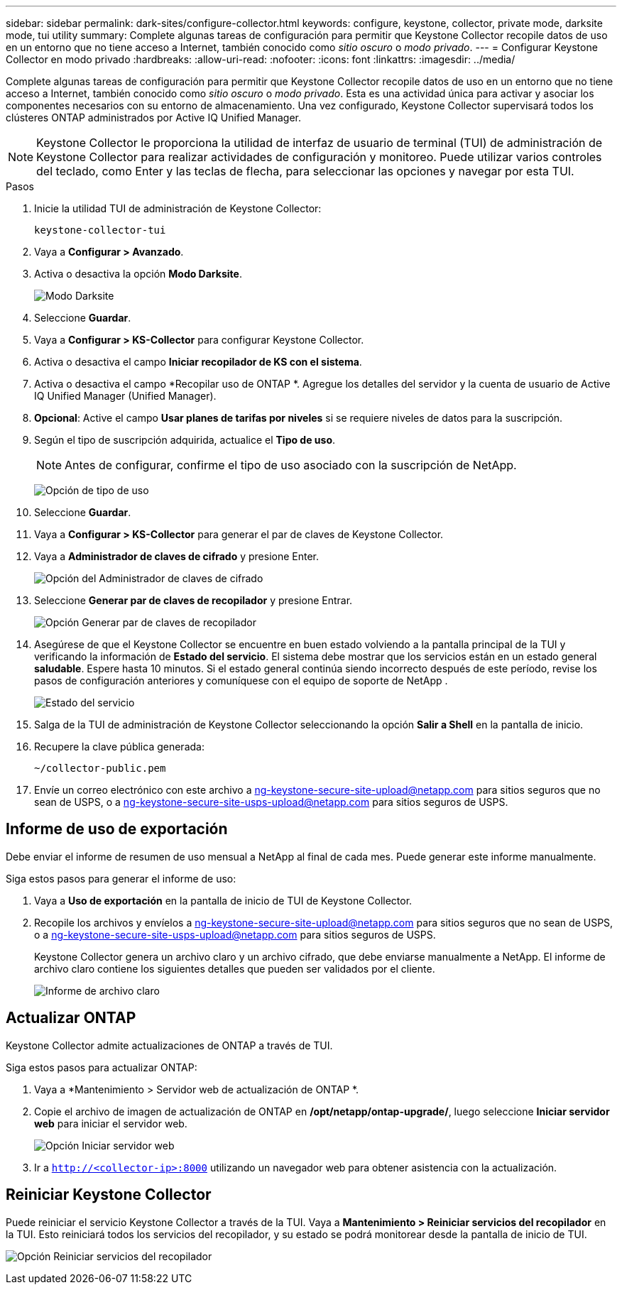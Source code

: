 ---
sidebar: sidebar 
permalink: dark-sites/configure-collector.html 
keywords: configure, keystone, collector, private mode, darksite mode, tui utility 
summary: Complete algunas tareas de configuración para permitir que Keystone Collector recopile datos de uso en un entorno que no tiene acceso a Internet, también conocido como _sitio oscuro_ o _modo privado_. 
---
= Configurar Keystone Collector en modo privado
:hardbreaks:
:allow-uri-read: 
:nofooter: 
:icons: font
:linkattrs: 
:imagesdir: ../media/


[role="lead"]
Complete algunas tareas de configuración para permitir que Keystone Collector recopile datos de uso en un entorno que no tiene acceso a Internet, también conocido como _sitio oscuro_ o _modo privado_.  Esta es una actividad única para activar y asociar los componentes necesarios con su entorno de almacenamiento.  Una vez configurado, Keystone Collector supervisará todos los clústeres ONTAP administrados por Active IQ Unified Manager.


NOTE: Keystone Collector le proporciona la utilidad de interfaz de usuario de terminal (TUI) de administración de Keystone Collector para realizar actividades de configuración y monitoreo.  Puede utilizar varios controles del teclado, como Enter y las teclas de flecha, para seleccionar las opciones y navegar por esta TUI.

.Pasos
. Inicie la utilidad TUI de administración de Keystone Collector:
+
`keystone-collector-tui`

. Vaya a *Configurar > Avanzado*.
. Activa o desactiva la opción *Modo Darksite*.
+
image:dark-site-mode-1.png["Modo Darksite"]

. Seleccione *Guardar*.
. Vaya a *Configurar > KS-Collector* para configurar Keystone Collector.
. Activa o desactiva el campo *Iniciar recopilador de KS con el sistema*.
. Activa o desactiva el campo *Recopilar uso de ONTAP *.  Agregue los detalles del servidor y la cuenta de usuario de Active IQ Unified Manager (Unified Manager).
. *Opcional*: Active el campo *Usar planes de tarifas por niveles* si se requiere niveles de datos para la suscripción.
. Según el tipo de suscripción adquirida, actualice el *Tipo de uso*.
+

NOTE: Antes de configurar, confirme el tipo de uso asociado con la suscripción de NetApp.

+
image:dark-site-usage-type-1.png["Opción de tipo de uso"]

. Seleccione *Guardar*.
. Vaya a *Configurar > KS-Collector* para generar el par de claves de Keystone Collector.
. Vaya a *Administrador de claves de cifrado* y presione Enter.
+
image:dark-site-encryption-key-manager-1.png["Opción del Administrador de claves de cifrado"]

. Seleccione *Generar par de claves de recopilador* y presione Entrar.
+
image:dark-site-generate-collector-keypair-1.png["Opción Generar par de claves de recopilador"]

. Asegúrese de que el Keystone Collector se encuentre en buen estado volviendo a la pantalla principal de la TUI y verificando la información de *Estado del servicio*.  El sistema debe mostrar que los servicios están en un estado general *saludable*.  Espere hasta 10 minutos. Si el estado general continúa siendo incorrecto después de este período, revise los pasos de configuración anteriores y comuníquese con el equipo de soporte de NetApp .
+
image:dark-site-overall-healthy-2.png["Estado del servicio"]

. Salga de la TUI de administración de Keystone Collector seleccionando la opción *Salir a Shell* en la pantalla de inicio.
. Recupere la clave pública generada:
+
`~/collector-public.pem`

. Envíe un correo electrónico con este archivo a ng-keystone-secure-site-upload@netapp.com para sitios seguros que no sean de USPS, o a ng-keystone-secure-site-usps-upload@netapp.com para sitios seguros de USPS.




== Informe de uso de exportación

Debe enviar el informe de resumen de uso mensual a NetApp al final de cada mes.  Puede generar este informe manualmente.

Siga estos pasos para generar el informe de uso:

. Vaya a *Uso de exportación* en la pantalla de inicio de TUI de Keystone Collector.
. Recopile los archivos y envíelos a ng-keystone-secure-site-upload@netapp.com para sitios seguros que no sean de USPS, o a ng-keystone-secure-site-usps-upload@netapp.com para sitios seguros de USPS.
+
Keystone Collector genera un archivo claro y un archivo cifrado, que debe enviarse manualmente a NetApp.  El informe de archivo claro contiene los siguientes detalles que pueden ser validados por el cliente.

+
image:dark-site-clear-file-report-1.png["Informe de archivo claro"]





== Actualizar ONTAP

Keystone Collector admite actualizaciones de ONTAP a través de TUI.

Siga estos pasos para actualizar ONTAP:

. Vaya a *Mantenimiento > Servidor web de actualización de ONTAP *.
. Copie el archivo de imagen de actualización de ONTAP en */opt/netapp/ontap-upgrade/*, luego seleccione *Iniciar servidor web* para iniciar el servidor web.
+
image:dark-site-start-webserver-1.png["Opción Iniciar servidor web"]

. Ir a `http://<collector-ip>:8000` utilizando un navegador web para obtener asistencia con la actualización.




== Reiniciar Keystone Collector

Puede reiniciar el servicio Keystone Collector a través de la TUI.  Vaya a *Mantenimiento > Reiniciar servicios del recopilador* en la TUI.  Esto reiniciará todos los servicios del recopilador, y su estado se podrá monitorear desde la pantalla de inicio de TUI.

image:dark-site-restart-collector-services-1.png["Opción Reiniciar servicios del recopilador"]
